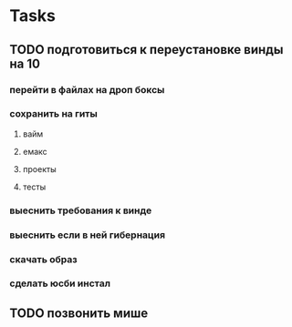 * Tasks
** TODO подготовиться к переустановке винды на 10 
*** перейти в файлах на дроп боксы
*** сохранить на гиты
**** вайм
**** емакс
**** проекты
**** тесты
*** выеснить требования к винде
*** выеснить если в ней гибернация
*** скачать образ
*** сделать юсби инстал
*** 
** TODO позвонить мише 
